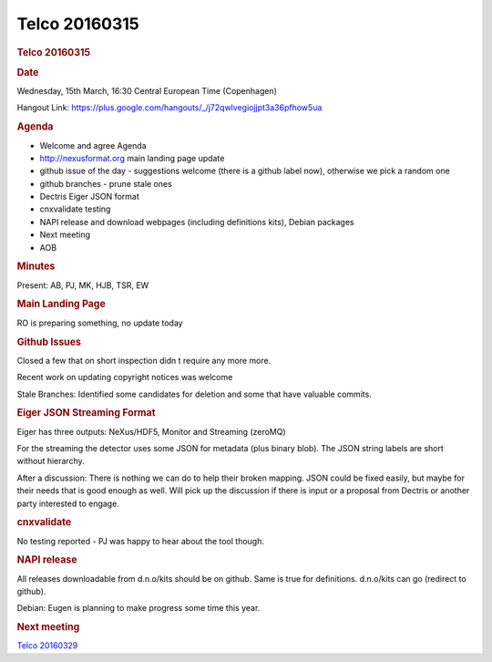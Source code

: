 =================
Telco 20160315
=================

.. container:: content

   .. container:: page

      .. rubric:: Telco 20160315
         :name: telco-20160315
         :class: page-title

      .. rubric:: Date
         :name: Telco_20160315_date

      Wednesday, 15th March, 16:30 Central European Time (Copenhagen)

      Hangout Link:
      https://plus.google.com/hangouts/_/j72qwlvegiojjpt3a36pfhow5ua

      .. rubric:: Agenda
         :name: Telco_20160315_agenda

      -  Welcome and agree Agenda
      -  http://nexusformat.org main landing page update
      -  github issue of the day - suggestions welcome (there is a
         github label now), otherwise we pick a random one
      -  github branches - prune stale ones
      -  Dectris Eiger JSON format
      -  cnxvalidate testing
      -  NAPI release and download webpages (including definitions
         kits), Debian packages
      -  Next meeting
      -  AOB

      .. rubric:: Minutes
         :name: Telco_20160315_minutes

      Present: AB, PJ, MK, HJB, TSR, EW

      .. rubric:: Main Landing Page
         :name: main-landing-page

      RO is preparing something, no update today

      .. rubric:: Github Issues
         :name: Telco_20160315_github-issues

      Closed a few that on short inspection didn   t require any more
      more.

      Recent work on updating copyright notices was welcome

      Stale Branches: Identified some candidates for deletion and some
      that have valuable commits.

      .. rubric:: Eiger JSON Streaming Format
         :name: eiger-json-streaming-format

      Eiger has three outputs: NeXus/HDF5, Monitor and Streaming
      (zeroMQ)

      For the streaming the detector uses some JSON for metadata (plus
      binary blob). The JSON string labels are short without hierarchy.

      After a discussion: There is nothing we can do to help their
      broken mapping. JSON could be fixed easily, but maybe for their
      needs that is good enough as well. Will pick up the discussion if
      there is input or a proposal from Dectris or another party
      interested to engage.

      .. rubric:: cnxvalidate
         :name: Telco_20160315_cnxvalidate

      No testing reported - PJ was happy to hear about the tool though.

      .. rubric:: NAPI release
         :name: napi-release

      All releases downloadable from d.n.o/kits should be on github.
      Same is true for definitions. d.n.o/kits can go (redirect to
      github).

      Debian: Eugen is planning to make progress some time this year.

      .. rubric:: Next meeting
         :name: Telco_20160315_next-meeting

      `Telco 20160329 <Telco_20160329.html>`__
